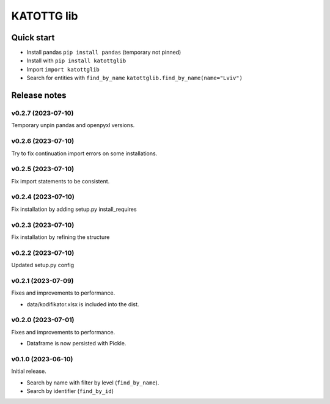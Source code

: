 ===========
KATOTTG lib
===========

Quick start
-----------

- Install pandas ``pip install pandas`` (temporary not pinned)
- Install with ``pip install katottglib``
- Import ``import katottglib``
- Search for entities with ``find_by_name`` ``katottglib.find_by_name(name="Lviv")``

Release notes
-------------

v0.2.7 (2023-07-10)
...................

Temporary unpin pandas and openpyxl versions.

v0.2.6 (2023-07-10)
...................

Try to fix continuation import errors on some installations.

v0.2.5 (2023-07-10)
...................

Fix import statements to be consistent.


v0.2.4 (2023-07-10)
...................

Fix installation by adding setup.py install_requires


v0.2.3 (2023-07-10)
...................

Fix installation by refining the structure

v0.2.2 (2023-07-10)
...................

Updated setup.py config


v0.2.1 (2023-07-09)
...................

Fixes and improvements to performance.

- data/kodifikator.xlsx is included into the dist.

v0.2.0 (2023-07-01)
...................

Fixes and improvements to performance.

- Dataframe is now persisted with Pickle.

v0.1.0 (2023-06-10)
...................

Initial release.

- Search by name with filter by level (``find_by_name``).
- Search by identifier (``find_by_id``)
